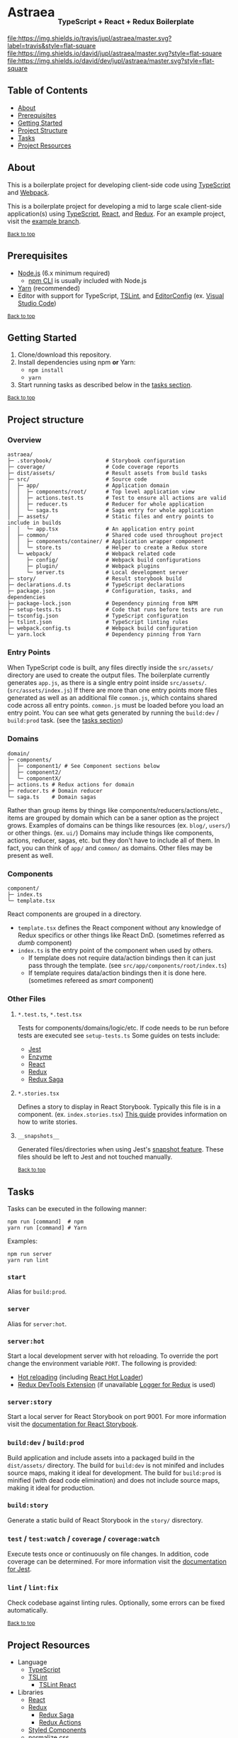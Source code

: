 #+HTML: <h1>Astraea <sub><sub><sub>TypeScript + React + Redux Boilerplate</sub></sub></sub></h1>
[[https://travis-ci.org/jupl/astraea][file:https://img.shields.io/travis/jupl/astraea/master.svg?label=travis&style=flat-square]]
[[https://david-dm.org/jupl/astraea/master][file:https://img.shields.io/david/jupl/astraea/master.svg?style=flat-square]]
[[https://david-dm.org/jupl/astraea/master?type=dev][file:https://img.shields.io/david/dev/jupl/astraea/master.svg?style=flat-square]]

** Table of Contents
- [[#about][About]]
- [[#prerequisites][Prerequisites]]
- [[#getting-started][Getting Started]]
- [[#project-structure][Project Structure]]
- [[#tasks][Tasks]]
- [[#project-resources][Project Resources]]

** About
This is a boilerplate project for developing client-side code using [[https://www.typescriptlang.org/][TypeScript]] and [[https://webpack.js.org/][Webpack]].

This is a boilerplate project for developing a mid to large scale client-side application(s) using [[https://www.typescriptlang.org/][TypeScript]], [[https://facebook.github.io/react/][React]], and [[http://redux.js.org/][Redux]]. For an example project, visit the [[https://github.com/jupl/astraea/tree/example][example branch]].

^{[[#astraea-typescript--react--redux-boilerplate][Back to top]]}

** Prerequisites
- [[https://nodejs.org/en/][Node.js]] (6.x minimum required)
  - [[https://docs.npmjs.com/cli/npm][npm CLI]] is usually included with Node.js
- [[https://yarnpkg.com/en/docs/install][Yarn]] (recommended)
- Editor with support for TypeScript, [[https://palantir.github.io/tslint/][TSLint]], and [[http://editorconfig.org/][EditorConfig]] (ex. [[https://code.visualstudio.com/][Visual Studio Code]])

^{[[#astraea-typescript--react--redux-boilerplate][Back to top]]}

** Getting Started
1. Clone/download this repository.
2. Install dependencies using npm *or* Yarn:
  - =npm install=
  - =yarn=
3. Start running tasks as described below in the [[#tasks][tasks section]].

^{[[#astraea-typescript--react--redux-boilerplate][Back to top]]}

** Project structure
*** Overview
#+BEGIN_EXAMPLE
astraea/
├─ .storybook/                 # Storybook configuration
├─ coverage/                   # Code coverage reports
├─ dist/assets/                # Result assets from build tasks
├─ src/                        # Source code
│  ├─ app/                     # Application domain
│  │  ├─ components/root/      # Top level application view
│  │  ├─ actions.test.ts       # Test to ensure all actions are valid
│  │  ├─ reducer.ts            # Reducer for whole application
│  │  └─ saga.ts               # Saga entry for whole application
│  ├─ assets/                  # Static files and entry points to include in builds
│  │  └─ app.tsx               # An application entry point
│  ├─ common/                  # Shared code used throughout project
│  │  ├─ components/container/ # Application wrapper component
│  │  └─ store.ts              # Helper to create a Redux store
│  └─ webpack/                 # Webpack related code
│     ├─ config/               # Webpack build configurations
│     ├─ plugin/               # Webpack plugins
│     └─ server.ts             # Local development server
├─ story/                      # Result storybook build
├─ declarations.d.ts           # TypeScript declarations
├─ package.json                # Configuration, tasks, and dependencies
├─ package-lock.json           # Dependency pinning from NPM
├─ setup-tests.ts              # Code that runs before tests are run
├─ tsconfig.json               # TypeScript configuration
├─ tslint.json                 # TypeScript linting rules
├─ webpack.config.ts           # Webpack build configuration
└─ yarn.lock                   # Dependency pinning from Yarn
#+END_EXAMPLE
*** Entry Points
When TypeScript code is built, any files directly inside the =src/assets/= directory are used to create the output files. The boilerplate currently generates =app.js=, as there is a single entry point inside =src/assets/=. (=src/assets/index.js=) If there are more than one entry points more files generated as well as an additional file =common.js=, which contains shared code across all entry points. =common.js= must be loaded before you load an entry point. You can see what gets generated by running the =build:dev= / =build:prod= task. (see the [[#tasks][tasks section]])
*** Domains
#+BEGIN_EXAMPLE
domain/
├─ components/
│  ├─ component1/ # See Component sections below
│  ├─ component2/
│  └─ componentX/
├─ actions.ts # Redux actions for domain
├─ reducer.ts # Domain reducer
└─ saga.ts    # Domain sagas
#+END_EXAMPLE
Rather than group items by things like components/reducers/actions/etc., items are grouped by domain which can be a saner option as the project grows. Examples of domains can be things like resources (ex. =blog/=, =users/=) or other things. (ex. =ui/=) Domains may include things like components, actions, reducer, sagas, etc. but they don't have to include all of them. In fact, you can think of =app/= and =common/= as domains. Other files may be present as well.
*** Components
#+BEGIN_EXAMPLE
component/
├─ index.ts
└─ template.tsx
#+END_EXAMPLE
React components are grouped in a directory.
- =template.tsx= defines the React component without any knowledge of Redux specifics or other things like React DnD. (sometimes referred as /dumb/ component)
- =index.ts= is the entry point of the component when used by others.
  - If template does not require data/action bindings then it can just pass through the template. (see =src/app/components/root/index.ts=)
  - If template requires data/action bindings then it is done here.  (sometimes refereed as /smart/ component)
*** Other Files
**** =*.test.ts=, =*.test.tsx=
Tests for components/domains/logic/etc. If code needs to be run before tests are executed see =setup-tests.ts= Some guides on tests include:
- [[https://facebook.github.io/jest/docs/api.html][Jest]]
- [[http://airbnb.io/enzyme/index.html#basic-usage][Enzyme]]
- [[https://facebook.github.io/jest/docs/tutorial-react.html][React]]
- [[http://redux.js.org/docs/recipes/WritingTests.html][Redux]]
- [[http://yelouafi.github.io/redux-saga/docs/advanced/Testing.html][Redux Saga]]
**** =*.stories.tsx=
Defines a story to display in React Storybook. Typically this file is in a component. (ex. =index.stories.tsx=) [[https://getstorybook.io/docs/react-storybook/basics/writing-stories][This guide]] provides information on how to write stories.
**** =__snapshots__=
Generated files/directories when using Jest's [[https://facebook.github.io/jest/docs/tutorial-react.html#snapshot-testing][snapshot feature]]. These files should be left to Jest and not touched manually.

^{[[#astraea-typescript--react--redux-boilerplate][Back to top]]}

** Tasks
Tasks can be executed in the following manner:
#+BEGIN_EXAMPLE
npm run [command]  # npm
yarn run [command] # Yarn
#+END_EXAMPLE
Examples:
#+BEGIN_EXAMPLE
npm run server
yarn run lint
#+END_EXAMPLE
*** =start=
Alias for =build:prod=.
*** =server=
Alias for =server:hot=.
*** =server:hot=
Start a local development server with hot reloading. To override the port change the environment variable =PORT=. The following is provided:
- [[https://webpack.js.org/concepts/hot-module-replacement][Hot reloading]] (including [[https://github.com/gaearon/react-hot-loader][React Hot Loader]])
- [[http://zalmoxisus.github.io/redux-devtools-extension/][Redux DevTools Extension]] (if unavailable [[https://github.com/evgenyrodionov/redux-logger][Logger for Redux]] is used)
*** =server:story=
Start a local server for React Storybook on port 9001. For more information visit the [[https://getstorybook.io/docs][documentation for React Storybook]].
*** =build:dev= / =build:prod=
Build application and include assets into a packaged build in the =dist/assets/= directory. The build for =build:dev= is not minifed and includes source maps, making it ideal for development. The build for =build:prod= is minified (with dead code elimination) and does not include source maps, making it ideal for production.
*** =build:story=
Generate a static build of React Storybook in the =story/= disrectory.
*** =test= / =test:watch= / =coverage= / =coverage:watch=
Execute tests once or continuously on file changes. In addition, code coverage can be determined. For more information visit the [[https://facebook.github.io/jest/docs/configuration.html][documentation for Jest]].
*** =lint= / =lint:fix=
Check codebase against linting rules. Optionally, some errors can be fixed automatically.

^{[[#astraea-typescript--react--redux-boilerplate][Back to top]]}

** Project Resources
- Language
  - [[https://www.typescriptlang.org/][TypeScript]]
  - [[https://palantir.github.io/tslint/][TSLint]]
    - [[https://github.com/palantir/tslint-react][TSLint React]]
- Libraries
  - [[https://facebook.github.io/react/][React]]
  - [[http://redux.js.org/][Redux]]
    - [[http://yelouafi.github.io/redux-saga/][Redux Saga]]
    - [[https://github.com/acdlite/redux-actions][Redux Actions]]
  - [[https://styled-components.com/][Styled Components]]
  - [[https://necolas.github.io/normalize.css/][normalize.css]]
- Testing
  - [[https://facebook.github.io/jest/][Jest]]
  - [[https://github.com/airbnb/enzyme/][Enzyme]]
- Development Tools
  - [[https://getstorybook.io/][React Storybook]]
  - [[https://github.com/zalmoxisus/redux-devtools-extension][Redux DevTools]]
- Build Tools
  - [[https://webpack.js.org/][Webpack]]

^{[[#astraea-typescript--react--redux-boilerplate][Back to top]]}
